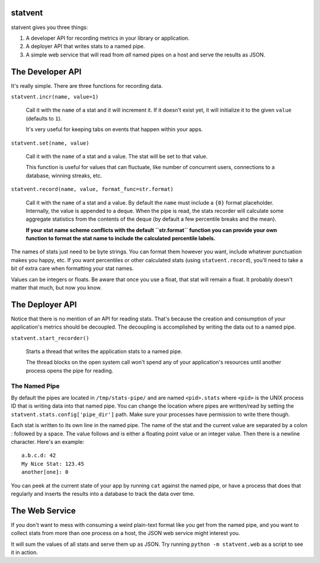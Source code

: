 statvent
==========

statvent gives you three things:

1. A developer API for recording metrics in your library or application.
2. A deployer API that writes stats to a named pipe.
3. A simple web service that will read from *all* named pipes on a host and
   serve the results as JSON.

The Developer API
=================

It's really simple. There are three functions for recording data.

``statvent.incr(name, value=1)``

    Call it with the ``name`` of a stat and it will increment it. If it doesn't
    exist yet, it will initialize it to the given ``value`` (defaults to
    ``1``).

    It's very useful for keeping tabs on events that happen within your apps.

``statvent.set(name, value)``

    Call it with the ``name`` of a stat and a value. The stat will be set to
    that value.

    This function is useful for values that can fluctuate, like number of
    concurrent users, connections to a database, winning streaks, etc.

``statvent.record(name, value, format_func=str.format)``

    Call it with the ``name`` of a stat and a value. By default the ``name``
    must include a ``{0}`` format placeholder. Internally, the value is
    appended to a deque. When the pipe is read, the stats recorder will
    calculate some aggregate statistics from the contents of the deque
    (by default a few percentile breaks and the mean).
    
    **If your stat name scheme conflicts with the default ``str.format``
    function you can provide your own function to format the stat name to
    include the calculated percentile labels.**

The names of stats just need to be byte strings. You can format them however
you want, include whatever punctuation makes you happy, etc. If you want
percentiles or other calculated stats (using ``statvent.record``), you'll need
to take a bit of extra care when formatting your stat names.

Values can be integers or floats. Be aware that once you use a float, that stat
will remain a float. It probably doesn't matter that much, but now you know.

The Deployer API
================

Notice that there is no mention of an API for reading stats. That's because the
creation and consumption of your application's metrics should be decoupled. The
decoupling is accomplished by writing the data out to a named pipe.

``statvent.start_recorder()``

    Starts a thread that writes the application stats to a named pipe.

    The thread blocks on the open system call won't spend any of your
    application's resources until another process opens the pipe for reading.

The Named Pipe
--------------

By default the pipes are located in ``/tmp/stats-pipe/`` and are named
``<pid>.stats`` where ``<pid>`` is the UNIX process ID that is writing data
into that named pipe. You can change the location where pipes are
written/read by setting the ``statvent.stats.config['pipe_dir']`` path. Make
sure your processes have permission to write there though.

Each stat is written to its own line in the named pipe. The name of the
stat and the current value are separated by a colon `:` followed by a
space. The value follows and is either a floating point value or an integer
value. Then there is a newline character. Here's an example::

    a.b.c.d: 42
    My Nice Stat: 123.45
    another[one]: 0

You can peek at the current state of your app by running ``cat`` against the
named pipe, or have a process that does that regularly and inserts the results
into a database to track the data over time.

The Web Service
===============

If you don't want to mess with consuming a weird plain-text format like you get
from the named pipe, and you want to collect stats from more than one process
on a host, the JSON web service might interest you.

It will sum the values of all stats and serve them up as JSON. Try running
``python -m statvent.web`` as a script to see it in action. 
